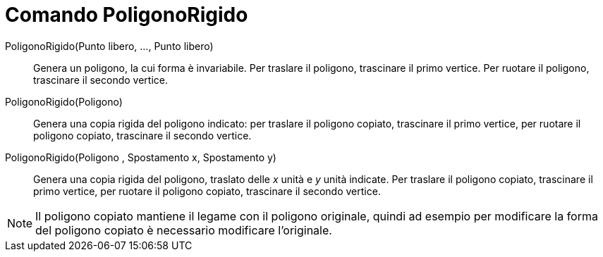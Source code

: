 = Comando PoligonoRigido

PoligonoRigido(Punto libero, ..., Punto libero)::
  Genera un poligono, la cui forma è invariabile. Per traslare il poligono, trascinare il primo vertice. Per ruotare il
  poligono, trascinare il secondo vertice.

PoligonoRigido(Poligono)::
  Genera una copia rigida del poligono indicato: per traslare il poligono copiato, trascinare il primo vertice, per
  ruotare il poligono copiato, trascinare il secondo vertice.

PoligonoRigido(Poligono , Spostamento x, Spostamento y)::
  Genera una copia rigida del poligono, traslato delle _x_ unità e _y_ unità indicate. Per traslare il poligono copiato,
  trascinare il primo vertice, per ruotare il poligono copiato, trascinare il secondo vertice.

[NOTE]
====

Il poligono copiato mantiene il legame con il poligono originale, quindi ad esempio per modificare la forma del poligono
copiato è necessario modificare l'originale.

====
